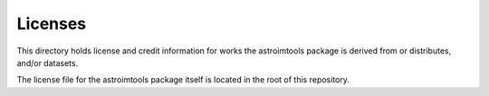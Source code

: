 Licenses
========

This directory holds license and credit information for works the astroimtools
package is derived from or distributes, and/or datasets.

The license file for the astroimtools package itself is located in the root
of this repository.
